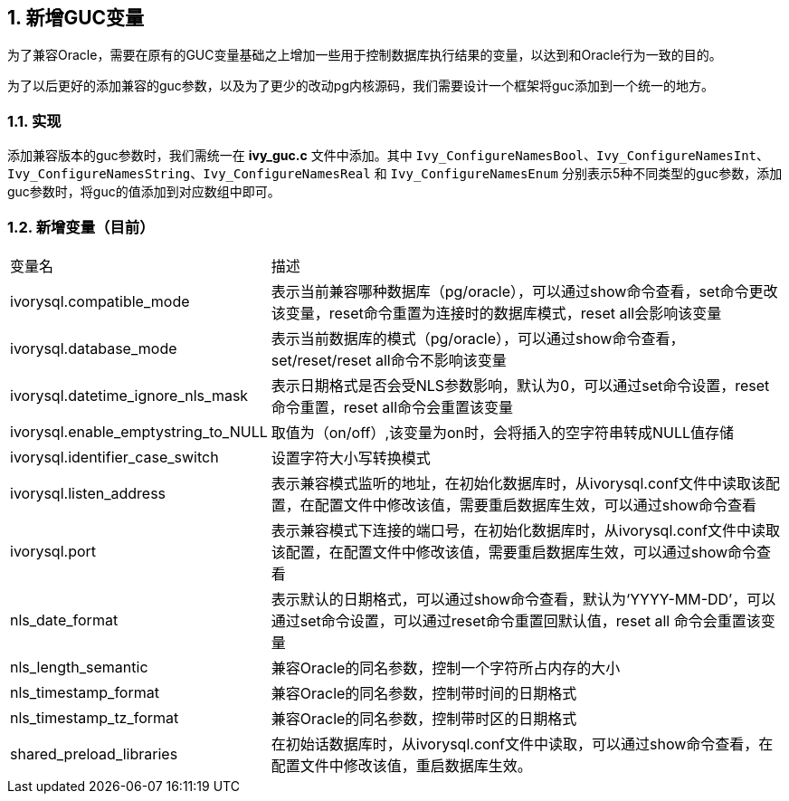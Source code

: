 :sectnums:
:sectnumlevels: 5

:imagesdir: ./_images

== 新增GUC变量

为了兼容Oracle，需要在原有的GUC变量基础之上增加一些用于控制数据库执行结果的变量，以达到和Oracle行为一致的目的。

为了以后更好的添加兼容的guc参数，以及为了更少的改动pg内核源码，我们需要设计一个框架将guc添加到一个统一的地方。


=== 实现

添加兼容版本的guc参数时，我们需统一在 *ivy_guc.c* 文件中添加。其中 `Ivy_ConfigureNamesBool`、`Ivy_ConfigureNamesInt`、`Ivy_ConfigureNamesString`、`Ivy_ConfigureNamesReal` 和 `Ivy_ConfigureNamesEnum` 分别表示5种不同类型的guc参数，添加guc参数时，将guc的值添加到对应数组中即可。


=== 新增变量（目前）

[cols="^1,^2"]
|====
| 变量名 | 描述
| ivorysql.compatible_mode | 表示当前兼容哪种数据库（pg/oracle），可以通过show命令查看，set命令更改该变量，reset命令重置为连接时的数据库模式，reset all会影响该变量
| ivorysql.database_mode | 表示当前数据库的模式（pg/oracle），可以通过show命令查看，set/reset/reset all命令不影响该变量
| ivorysql.datetime_ignore_nls_mask | 表示日期格式是否会受NLS参数影响，默认为0，可以通过set命令设置，reset 命令重置，reset all命令会重置该变量
| ivorysql.enable_emptystring_to_NULL | 取值为（on/off）,该变量为on时，会将插入的空字符串转成NULL值存储
| ivorysql.identifier_case_switch | 设置字符大小写转换模式
| ivorysql.listen_address | 表示兼容模式监听的地址，在初始化数据库时，从ivorysql.conf文件中读取该配置，在配置文件中修改该值，需要重启数据库生效，可以通过show命令查看
| ivorysql.port | 表示兼容模式下连接的端口号，在初始化数据库时，从ivorysql.conf文件中读取该配置，在配置文件中修改该值，需要重启数据库生效，可以通过show命令查看
| nls_date_format | 表示默认的日期格式，可以通过show命令查看，默认为‘YYYY-MM-DD’，可以通过set命令设置，可以通过reset命令重置回默认值，reset all 命令会重置该变量
| nls_length_semantic | 兼容Oracle的同名参数，控制一个字符所占内存的大小
| nls_timestamp_format | 兼容Oracle的同名参数，控制带时间的日期格式
| nls_timestamp_tz_format | 兼容Oracle的同名参数，控制带时区的日期格式
| shared_preload_libraries | 在初始话数据库时，从ivorysql.conf文件中读取，可以通过show命令查看，在配置文件中修改该值，重启数据库生效。
|====
